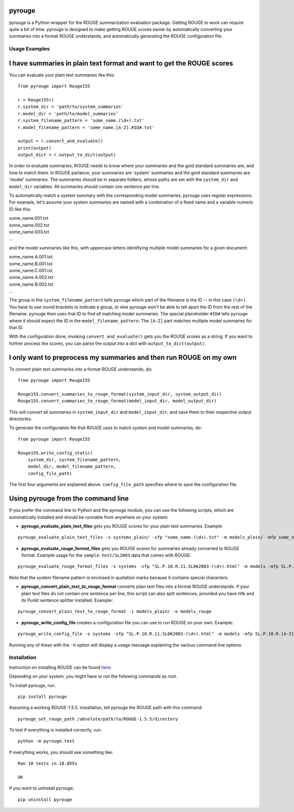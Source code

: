 pyrouge
=======

pyrouge is a Python wrapper for the ROUGE summarization evaluation
package. Getting ROUGE to work can require quite a bit of time. pyrouge
is designed to make getting ROUGE scores easier by automatically
converting your summaries into a format ROUGE understands, and
automatically generating the ROUGE configuration file.

Usage Examples
--------------

I have summaries in plain text format and want to get the ROUGE scores
===========================================================================

You can evaluate your plain text summaries like this:

::

    from pyrouge import Rouge155

    r = Rouge155()
    r.system_dir = 'path/to/system_summaries'
    r.model_dir = 'path/to/model_summaries'
    r.system_filename_pattern = 'some_name.(\d+).txt'
    r.model_filename_pattern = 'some_name.[A-Z].#ID#.txt'

    output = r.convert_and_evaluate()
    print(output)
    output_dict = r.output_to_dict(output)

In order to evaluate summaries, ROUGE needs to know where your summaries
and the gold standard summaries are, and how to match them. In ROUGE
parlance, your summaries are 'system' summaries and the gold standard
summaries are 'model' summaries. The summaries should be in separate
folders, whose paths are set with the ``system_dir`` and ``model_dir``
variables. All summaries should contain one sentence per line.

To automatically match a system summary with the corresponding model
summaries, pyrouge uses regular expressions. For example, let's assume
your system summaries are named with a combination of a fixed name and a
variable numeric ID like this:

| some\_name.001.txt
| some\_name.002.txt
| some\_name.003.txt
| ...

and the model summaries like this, with uppercase letters identifying
multiple model summaries for a given document:

| some\_name.A.001.txt
| some\_name.B.001.txt
| some\_name.C.001.txt
| some\_name.A.002.txt
| some\_name.B.002.txt
| ...

The group in the ``system_filename_pattern`` tells pyrouge which part of
the filename is the ID -- in this case ``(\d+)``. You have to use round
brackets to indicate a group, or else pyrouge won't be able to tell
apart the ID from the rest of the filename. pyrouge then uses that ID to
find all matching model summaries. The special placeholder ``#ID#``
tells pyrouge where it should expect the ID in the
``model_filename_pattern``. The ``[A-Z]`` part matches multiple model
summaries for that ID.

With the configuration done, invoking ``convert_and_evaluate()`` gets
you the ROUGE scores as a string. If you want to further process the
scores, you can parse the output into a dict with
``output_to_dict(output)``.

I only want to preprocess my summaries and then run ROUGE on my own
===================================================================

To convert plain text summaries into a format ROUGE understands, do:

::

    from pyrouge import Rouge155

    Rouge155.convert_summaries_to_rouge_format(system_input_dir, system_output_dir)
    Rouge155.convert_summaries_to_rouge_format(model_input_dir, model_output_dir)

This will convert all summaries in ``system_input_dir`` and
``model_input_dir``, and save them to their respective output
directories.

To generate the configuration file that ROUGE uses to match system and
model summaries, do:

::

    from pyrouge import Rouge155

    Rouge155.write_config_static(
        system_dir, system_filename_pattern,
        model_dir, model_filename_pattern,
        config_file_path)

The first four arguments are explained above. ``config_file_path``
specifies where to save the configuration file.

Using pyrouge from the command line
===================================

If you prefer the command line to Python and the pyrouge module, you can
use the following scripts, which are automatically installed and should
be runnable from anywhere on your system:

-  **pyrouge\_evaluate\_plain\_text\_files** gets you ROUGE scores
   for your plain text summaries. Example:

::

    pyrouge_evaluate_plain_text_files -s systems_plain/ -sfp "some_name.(\d+).txt" -m models_plain/ -mfp some_name.[A-Z].#ID#.txt

-  **pyrouge\_evaluate\_rouge\_format\_files** gets you ROUGE scores
   for summaries already converted to ROUGE format. Example usage for
   the ``sample-test/SL2003`` data that comes with ROUGE:

::

    pyrouge_evaluate_rouge_format_files -s systems -sfp "SL.P.10.R.11.SL062003-(\d+).html" -m models -mfp SL.P.10.R.[A-Z].SL062003-#ID#.html

Note that the system filename pattern is enclosed in quotation marks
because it contains special characters.

-  **pyrouge\_convert\_plain\_text\_to\_rouge\_format** converts
   plain text files into a format ROUGE understands. If your plain text
   files do not contain one sentence per line, this script can also
   split sentences, provided you have nltk and its Punkt sentence
   splitter installed. Example:

::

    pyrouge_convert_plain_text_to_rouge_format -i models_plain/ -o models_rouge

-  **pyrouge\_write\_config\_file** creates a configuration file you
   can use to run ROUGE on your own. Example:

::

    pyrouge_write_config_file -s systems -sfp "SL.P.10.R.11.SL062003-(\d+).html" -m models -mfp SL.P.10.R.[A-Z].SL062003-#ID#.html -c sl2003_config.xml

Running any of these with the ``-h`` option will display a usage message
explaining the various command line options.

Installation
------------

Instruction on installing ROUGE can be found
`here <http://jpbalb.in/post/42675198985/figuring-out-rouge>`__.

Depending on your system, you might have to run the following commands
as root.

To install pyrouge, run:

::

    pip install pyrouge

Assuming a working ROUGE-1.5.5. installation, tell pyrouge the ROUGE
path with this command:

::

    pyrouge_set_rouge_path /absolute/path/to/ROUGE-1.5.5/directory

To test if everything is installed correctly, run:

::

    python -m pyrouge.test

If everything works, you should see something like:

::

    Ran 10 tests in 18.055s

    OK

If you want to uninstall pyrouge:

::

    pip uninstall pyrouge

